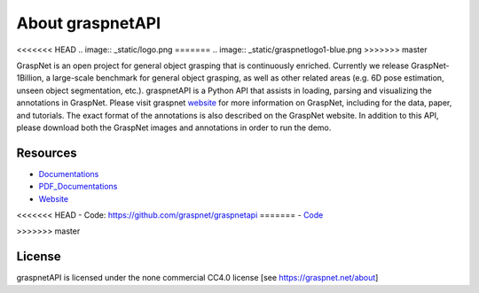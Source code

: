 About graspnetAPI
=================

<<<<<<< HEAD
.. image:: _static/logo.png
=======
.. image:: _static/graspnetlogo1-blue.png
>>>>>>> master

GraspNet is an open project for general object grasping that is continuously enriched. Currently we release GraspNet-1Billion, a large-scale benchmark for general object grasping, as well as other related areas (e.g. 6D pose estimation, unseen object segmentation, etc.). graspnetAPI is a Python API that assists in loading, parsing and visualizing the annotations in GraspNet. Please visit graspnet website_ for more information on GraspNet, including for the data, paper, and tutorials. The exact format of the annotations is also described on the GraspNet website. In addition to this API, please download both the GraspNet images and annotations in order to run the demo.

.. _website: https://graspnet.net/


Resources
---------
- Documentations_ 
- PDF_Documentations_
- Website_
<<<<<<< HEAD
- Code: https://github.com/graspnet/graspnetapi
=======
- Code_

.. _Code: https://github.com/graspnet/graspnetapi
>>>>>>> master

.. _Documentations: https://graspnetapi.readthedocs.io/en/latest/

.. _PDF_Documentations: https://graspnetapi.readthedocs.io/_/downloads/en/latest/pdf/

.. _Website: https://graspnet.net/

License
-------
graspnetAPI is licensed under the none commercial CC4.0 license [see https://graspnet.net/about]
